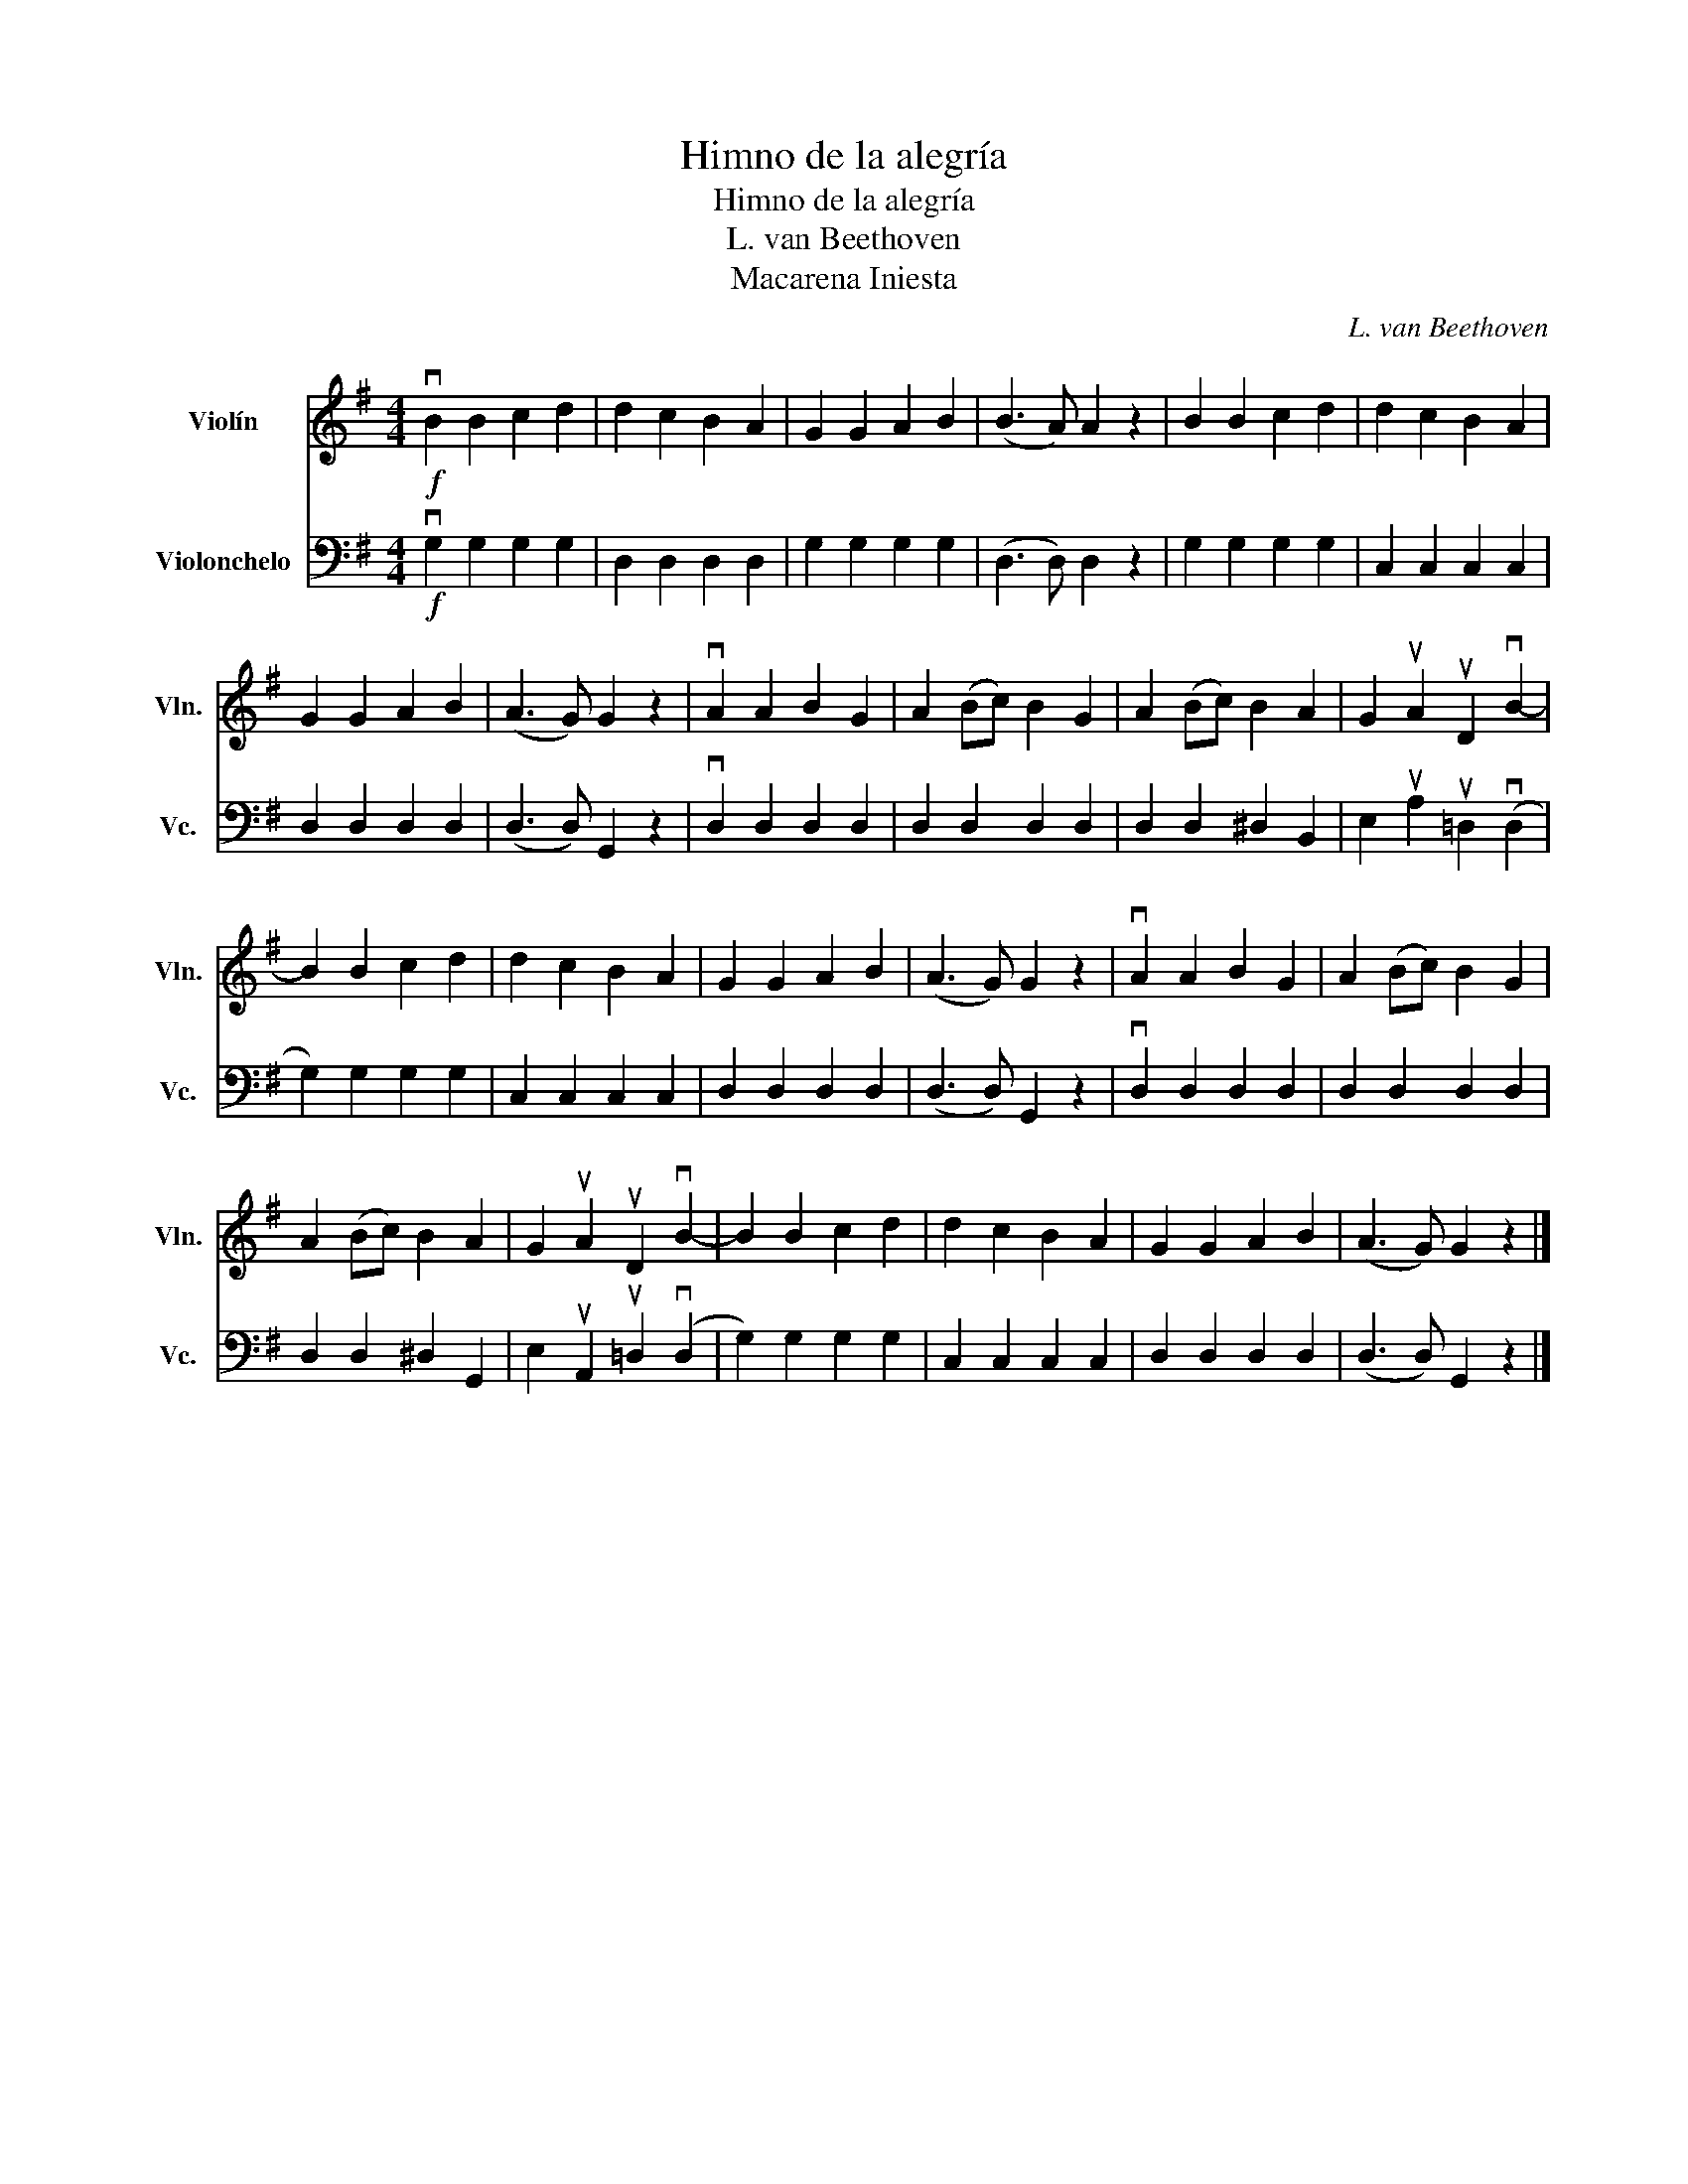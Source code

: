 X:1
T:Himno de la alegría
T:Himno de la alegría
T:L. van Beethoven
T:Macarena Iniesta
C:L. van Beethoven
Z:Macarena Iniesta
%%score 1 2
L:1/8
M:4/4
K:G
V:1 treble nm="Violín" snm="Vln."
V:2 bass nm="Violonchelo" snm="Vc."
V:1
!f! vB2 B2 c2 d2 | d2 c2 B2 A2 | G2 G2 A2 B2 | (B3 A) A2 z2 | B2 B2 c2 d2 | d2 c2 B2 A2 | %6
 G2 G2 A2 B2 | (A3 G) G2 z2 | vA2 A2 B2 G2 | A2 ((Bc)) B2 G2 | A2 (Bc) B2 A2 | G2 uA2 uD2 vB2- | %12
 B2 B2 c2 d2 | d2 c2 B2 A2 | G2 G2 A2 B2 | (A3 G) G2 z2 | vA2 A2 B2 G2 | A2 (Bc) B2 G2 | %18
 A2 (Bc) B2 A2 | G2 uA2 uD2 vB2- | B2 B2 c2 d2 | d2 c2 B2 A2 | G2 G2 A2 B2 | (A3 G) G2 z2 |] %24
V:2
!f! vG,2 G,2 G,2 G,2 | D,2 D,2 D,2 D,2 | G,2 G,2 G,2 G,2 | (D,3 D,) D,2 z2 | G,2 G,2 G,2 G,2 | %5
 C,2 C,2 C,2 C,2 | D,2 D,2 D,2 D,2 | (D,3 D,) G,,2 z2 | vD,2 D,2 D,2 D,2 | D,2 D,2 D,2 D,2 | %10
 D,2 D,2 ^D,2 B,,2 | E,2 uA,2 u=D,2 (vD,2 | G,2) G,2 G,2 G,2 | C,2 C,2 C,2 C,2 | D,2 D,2 D,2 D,2 | %15
 (D,3 D,) G,,2 z2 | vD,2 D,2 D,2 D,2 | D,2 D,2 D,2 D,2 | D,2 D,2 ^D,2 G,,2 | %19
 E,2 uA,,2 u=D,2 (vD,2 | G,2) G,2 G,2 G,2 | C,2 C,2 C,2 C,2 | D,2 D,2 D,2 D,2 | (D,3 D,) G,,2 z2 |] %24

